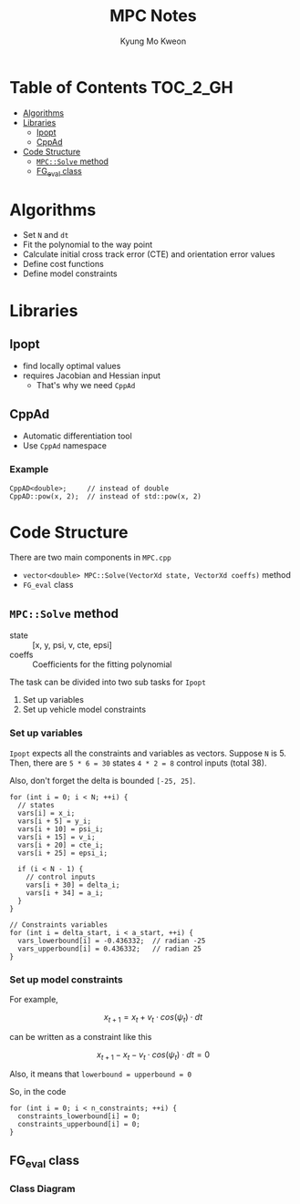 #+TITLE: MPC Notes
#+AUTHOR: Kyung Mo Kweon

* Table of Contents                                                :TOC_2_GH:
- [[#algorithms][Algorithms]]
- [[#libraries][Libraries]]
  - [[#ipopt][Ipopt]]
  - [[#cppad][CppAd]]
- [[#code-structure][Code Structure]]
  - [[#mpcsolve-method][=MPC::Solve= method]]
  - [[#fg_eval-class][FG_eval class]]

* Algorithms
- Set =N= and =dt=
- Fit the polynomial to the way point
- Calculate initial cross track error (CTE) and orientation error values
- Define cost functions
- Define model constraints

* Libraries

** Ipopt
- find locally optimal values
- requires Jacobian and Hessian input
  - That's why we need =CppAd=

** CppAd
- Automatic differentiation tool
- Use =CppAd= namespace

*** Example
#+BEGIN_SRC C++ :exports code
  CppAD<double>;     // instead of double
  CppAD::pow(x, 2);  // instead of std::pow(x, 2)
#+END_SRC

* Code Structure
There are two main components in =MPC.cpp=

- =vector<double> MPC::Solve(VectorXd state, VectorXd coeffs)= method
- =FG_eval= class

** =MPC::Solve= method

- state :: [x, y, psi, v, cte, epsi]
- coeffs :: Coefficients for the fitting polynomial

The task can be divided into two sub tasks for =Ipopt=

1. Set up variables
2. Set up vehicle model constraints

*** Set up variables
=Ipopt= expects all the constraints and variables as vectors.
Suppose =N= is 5. Then, there are ~5 * 6 = 30~ states ~4 * 2 = 8~ control inputs (total 38).

Also, don't forget the delta is bounded =[-25, 25]=.

#+BEGIN_SRC C++ :exports code
  for (int i = 0; i < N; ++i) {
    // states
    vars[i] = x_i;
    vars[i + 5] = y_i;
    vars[i + 10] = psi_i;
    vars[i + 15] = v_i;
    vars[i + 20] = cte_i;
    vars[i + 25] = epsi_i;

    if (i < N - 1) {
      // control inputs
      vars[i + 30] = delta_i;
      vars[i + 34] = a_i;
    }
  }

  // Constraints variables
  for (int i = delta_start, i < a_start, ++i) {
    vars_lowerbound[i] = -0.436332;  // radian -25
    vars_upperbound[i] = 0.436332;   // radian 25
  }
#+END_SRC

*** Set up model constraints

For example,

$$ x_{t+1} = x_t + v_t \cdot cos(\psi_t) \cdot dt $$

can be written as a constraint like this

$$ x_{t+1} - x_t - v_t \cdot cos(\psi_t) \cdot dt = 0 $$

Also, it means that ~lowerbound = upperbound = 0~

So, in the code

#+BEGIN_SRC C++ :exports code
  for (int i = 0; i < n_constraints; ++i) {
    constraints_lowerbound[i] = 0;
    constraints_upperbound[i] = 0;
  }
#+END_SRC
** FG_eval class
*** Class Diagram
#+BEGIN_SRC plantuml :exports results :file images/classdiagram.png :mkdirp yes
class FG_eval {
  FG_eval(VectorXd coeffs)
  operator()()
}
#+END_SRC

#+RESULTS:
[[file:images/classdiagram.png]]
